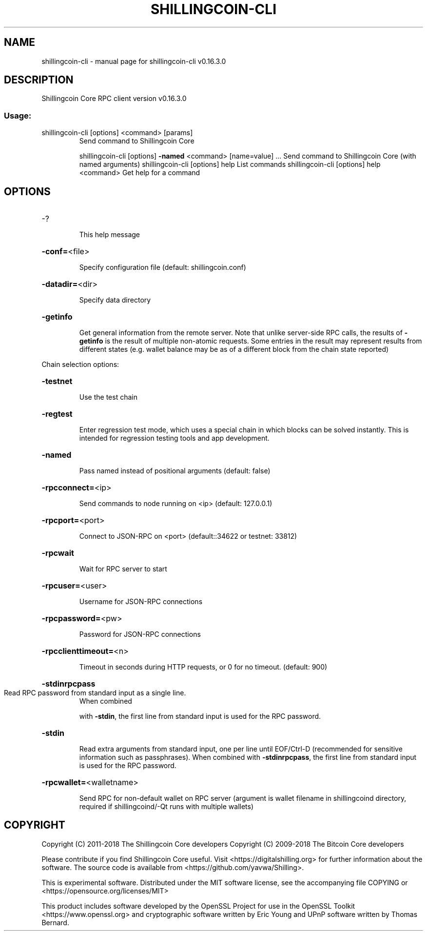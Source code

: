 .\" DO NOT MODIFY THIS FILE!  It was generated by help2man 1.47.6.
.TH SHILLINGCOIN-CLI "1" "September 2018" "shillingcoin-cli v0.16.3.0" "User Commands"
.SH NAME
shillingcoin-cli \- manual page for shillingcoin-cli v0.16.3.0
.SH DESCRIPTION
Shillingcoin Core RPC client version v0.16.3.0
.SS "Usage:"
.TP
shillingcoin\-cli [options] <command> [params]
Send command to Shillingcoin Core
.IP
shillingcoin\-cli [options] \fB\-named\fR <command> [name=value] ... Send command to Shillingcoin Core (with named arguments)
shillingcoin\-cli [options] help                List commands
shillingcoin\-cli [options] help <command>      Get help for a command
.SH OPTIONS
.HP
\-?
.IP
This help message
.HP
\fB\-conf=\fR<file>
.IP
Specify configuration file (default: shillingcoin.conf)
.HP
\fB\-datadir=\fR<dir>
.IP
Specify data directory
.HP
\fB\-getinfo\fR
.IP
Get general information from the remote server. Note that unlike
server\-side RPC calls, the results of \fB\-getinfo\fR is the result of
multiple non\-atomic requests. Some entries in the result may
represent results from different states (e.g. wallet balance may
be as of a different block from the chain state reported)
.PP
Chain selection options:
.HP
\fB\-testnet\fR
.IP
Use the test chain
.HP
\fB\-regtest\fR
.IP
Enter regression test mode, which uses a special chain in which blocks
can be solved instantly. This is intended for regression testing
tools and app development.
.HP
\fB\-named\fR
.IP
Pass named instead of positional arguments (default: false)
.HP
\fB\-rpcconnect=\fR<ip>
.IP
Send commands to node running on <ip> (default: 127.0.0.1)
.HP
\fB\-rpcport=\fR<port>
.IP
Connect to JSON\-RPC on <port> (default::34622 or testnet: 33812)
.HP
\fB\-rpcwait\fR
.IP
Wait for RPC server to start
.HP
\fB\-rpcuser=\fR<user>
.IP
Username for JSON\-RPC connections
.HP
\fB\-rpcpassword=\fR<pw>
.IP
Password for JSON\-RPC connections
.HP
\fB\-rpcclienttimeout=\fR<n>
.IP
Timeout in seconds during HTTP requests, or 0 for no timeout. (default:
900)
.HP
\fB\-stdinrpcpass\fR
.TP
Read RPC password from standard input as a single line.
When combined
.IP
with \fB\-stdin\fR, the first line from standard input is used for the
RPC password.
.HP
\fB\-stdin\fR
.IP
Read extra arguments from standard input, one per line until EOF/Ctrl\-D
(recommended for sensitive information such as passphrases).
When combined with \fB\-stdinrpcpass\fR, the first line from standard
input is used for the RPC password.
.HP
\fB\-rpcwallet=\fR<walletname>
.IP
Send RPC for non\-default wallet on RPC server (argument is wallet
filename in shillingcoind directory, required if shillingcoind/\-Qt runs
with multiple wallets)
.SH COPYRIGHT
Copyright (C) 2011-2018 The Shillingcoin Core developers
Copyright (C) 2009-2018 The Bitcoin Core developers

Please contribute if you find Shillingcoin Core useful. Visit
<https://digitalshilling.org> for further information about the software.
The source code is available from
<https://github.com/yavwa/Shilling>.

This is experimental software.
Distributed under the MIT software license, see the accompanying file COPYING
or <https://opensource.org/licenses/MIT>

This product includes software developed by the OpenSSL Project for use in the
OpenSSL Toolkit <https://www.openssl.org> and cryptographic software written by
Eric Young and UPnP software written by Thomas Bernard.
